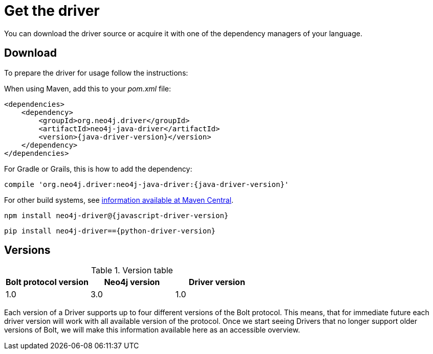 [[get-the-driver]]
= Get the driver

:maven-artifact-info: http://search.maven.org/#artifactdetails%7Corg.neo4j.driver%7Cneo4j-java-driver%7C{java-driver-version}%7Cjar

You can download the driver source or acquire it with one of the dependency managers of your language.

[[download]]
== Download

To prepare the driver for usage follow the instructions:

[.tabbed-example]
====
[.include-with-java]
--
When using Maven, add this to your _pom.xml_ file:

[source,xml,subs="attributes,specialcharacters"]
----
<dependencies>
    <dependency>
        <groupId>org.neo4j.driver</groupId>
        <artifactId>neo4j-java-driver</artifactId>
        <version>{java-driver-version}</version>
    </dependency>
</dependencies>
----

For Gradle or Grails, this is how to add the dependency:

[source,groovy,subs="attributes,specialcharacters"]
----
compile 'org.neo4j.driver:neo4j-java-driver:{java-driver-version}'
----

For other build systems, see {maven-artifact-info}[information available at Maven Central].
--

[.include-with-javascript]
--
[source,shell,subs="attributes,specialcharacters"]
----
npm install neo4j-driver@{javascript-driver-version}
----
--

[.include-with-python]
--
[source,shell,subs="attributes,specialcharacters"]
----
pip install neo4j-driver=={python-driver-version}
----
--
====

[[versions]]
== Versions

// TODO Add a table/list of supported versions here.

.Version table
[options='header']
|===
| Bolt protocol version | Neo4j version | Driver version
| 1.0                   | 3.0           | 1.0
|===

Each version of a Driver supports up to four different versions of the Bolt protocol.
This means, that for immediate future each driver version will work with all available version of the protocol.
Once we start seeing Drivers that no longer support older versions of Bolt, we will make this information available here as an accessible overview.

